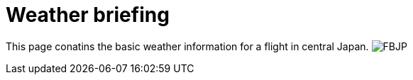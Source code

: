 = Weather briefing

This page conatins the basic weather information for a flight in central Japan.
image:http://www.data.jma.go.jp/airinfo/data/pict/fbjp/fbjp.png[FBJP]

// :hp-image: /covers/cover.png
// :published_at: 2019-01-31
// :hp-tags: HubPress, Blog, Open_Source,
// :hp-alt-title: My English Title
